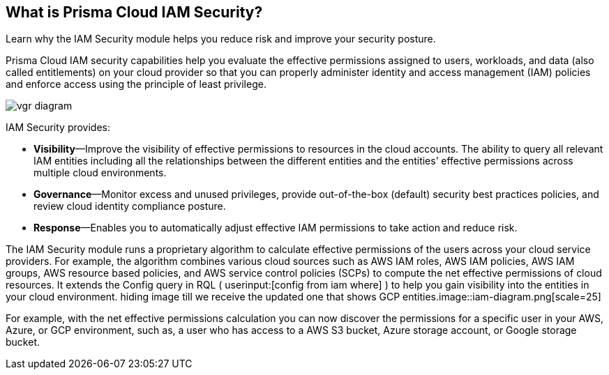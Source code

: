 [#idada1d7f9-24bc-4f5c-aede-a7ef96be5505]
== What is Prisma Cloud IAM Security?
Learn why the IAM Security module helps you reduce risk and improve your security posture.

Prisma Cloud IAM security capabilities help you evaluate the effective permissions assigned to users, workloads, and data (also called entitlements) on your cloud provider so that you can properly administer identity and access management (IAM) policies and enforce access using the principle of least privilege.

image::vgr-diagram.png[scale=45]

IAM Security provides:

* *Visibility*—Improve the visibility of effective permissions to resources in the cloud accounts. The ability to query all relevant IAM entities including all the relationships between the different entities and the entities’ effective permissions across multiple cloud environments.

* *Governance*—Monitor excess and unused privileges, provide out-of-the-box (default) security best practices policies, and review cloud identity compliance posture.

* *Response*—Enables you to automatically adjust effective IAM permissions to take action and reduce risk.

//In addition, Prisma Cloud IAM module supports various SSO providers and their effective permissions to cloud resources. Using the Prisma Cloud Resource Query Language (RQL) you can create your own queries specifying one or more filters to get the visibility you are interested in. For example, you can answer questions such as: “Which users have access to resource X?”, “What accounts, services and resources does the user name@domain.com have access to?”, “Can any users outside of group C access resources in region D?”.
The IAM Security module runs a proprietary algorithm to calculate effective permissions of the users across your cloud service providers. For example, the algorithm combines various cloud sources such as AWS IAM roles, AWS IAM policies, AWS IAM groups, AWS resource based policies, and AWS service control policies (SCPs) to compute the net effective permissions of cloud resources. It extends the Config query in RQL ( userinput:[config from iam where] ) to help you gain visibility into the entities in your cloud environment.
+++<draft-comment>hiding image till we receive the updated one that shows GCP entities.image::iam-diagram.png[scale=25]</draft-comment>+++

For example, with the net effective permissions calculation you can now discover the permissions for a specific user in your AWS, Azure, or GCP environment, such as, a user who has access to a AWS S3 bucket, Azure storage account, or Google storage bucket.




